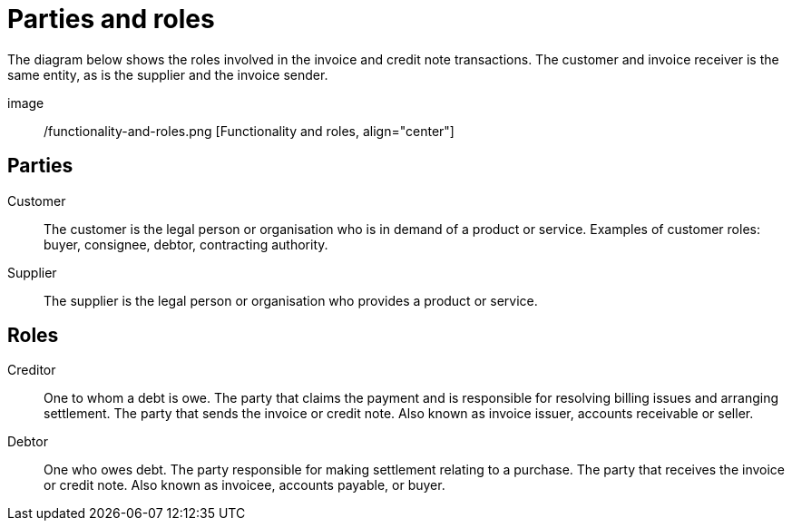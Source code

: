 

[[roles]]
= Parties and roles

The diagram below shows the roles involved in the invoice and credit note transactions. The customer and invoice receiver is the same entity, as is the supplier and the invoice sender.

image:: /functionality-and-roles.png [Functionality and roles, align="center"]


== Parties

Customer::
The customer is the legal person or organisation who is in demand of a product or service. Examples of customer roles: buyer, consignee, debtor, contracting authority.

Supplier::
The supplier is the legal person or organisation who provides a product or service.


== Roles

Creditor::
One to whom a debt is owe. The party that claims the payment and is responsible for resolving billing issues and arranging settlement. The party that sends the invoice or credit note. Also known as invoice issuer, accounts receivable or seller.

Debtor::
One who owes debt. The party responsible for making settlement relating to a purchase. The party that receives the invoice or credit note. Also known as invoicee, accounts payable, or buyer.
